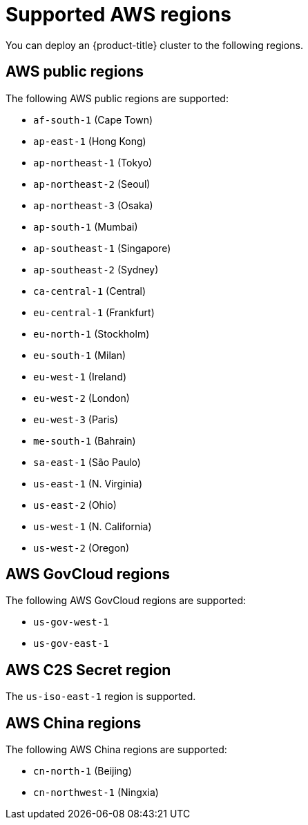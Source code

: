 // Module included in the following assemblies:
//
// * installing/installing_aws/installing-aws-account.adoc

:_content-type: REFERENCE
[id="installation-aws-regions_{context}"]
= Supported AWS regions

You can deploy an {product-title} cluster to the following regions.

[id="installation-aws-public_{context}"]
== AWS public regions

The following AWS public regions are supported:

* `af-south-1` (Cape Town)
* `ap-east-1` (Hong Kong)
* `ap-northeast-1` (Tokyo)
* `ap-northeast-2` (Seoul)
* `ap-northeast-3` (Osaka)
* `ap-south-1` (Mumbai)
* `ap-southeast-1` (Singapore)
* `ap-southeast-2` (Sydney)
* `ca-central-1` (Central)
* `eu-central-1` (Frankfurt)
* `eu-north-1` (Stockholm)
* `eu-south-1` (Milan)
* `eu-west-1` (Ireland)
* `eu-west-2` (London)
* `eu-west-3` (Paris)
* `me-south-1` (Bahrain)
* `sa-east-1` (São Paulo)
* `us-east-1` (N. Virginia)
* `us-east-2` (Ohio)
* `us-west-1` (N. California)
* `us-west-2` (Oregon)

[id="installation-aws-govcloud_{context}"]
== AWS GovCloud regions

The following AWS GovCloud regions are supported:

* `us-gov-west-1`
* `us-gov-east-1`

[id="installation-aws-c2s_{context}"]
== AWS C2S Secret region

The `us-iso-east-1` region is supported.

[id="installation-aws-china_{context}"]
== AWS China regions

The following AWS China regions are supported:

* `cn-north-1` (Beijing)
* `cn-northwest-1` (Ningxia)

